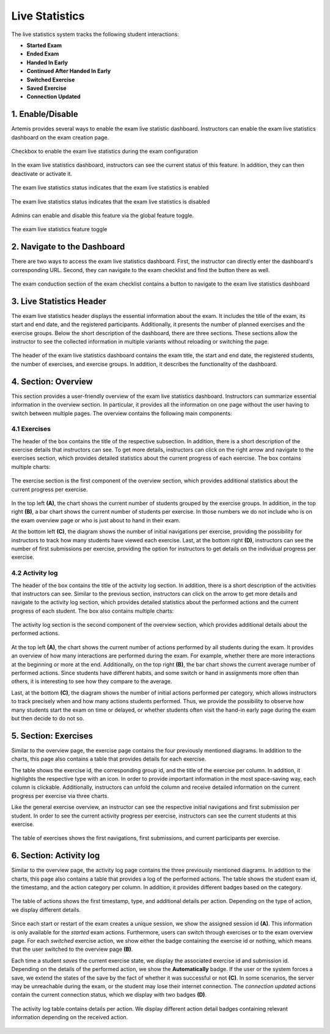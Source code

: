 .. _live_statistics:

***************
Live Statistics
***************

The live statistics system tracks the following student interactions:

* **Started Exam**
* **Ended Exam**
* **Handed In Early**
* **Continued After Handed In Early**
* **Switched Exercise**
* **Saved Exercise**
* **Connection Updated**

1. Enable/Disable
=================

Artemis provides several ways to enable the exam live statistic dashboard. Instructors can enable the exam live statistics dashboard on the exam creation page.

.. figure:: instructor/exam_configuration_enable_exam_live_statistics.png
   :alt: Checkbox to enable the exam live statistics
   :align: center

   Checkbox to enable the exam live statistics during the exam configuration

In the exam live statistics dashboard, instructors can see the current status of this feature. In addition, they can then deactivate or activate it.

.. figure:: instructor/exam_live_statistics_enabled.png
   :alt: Exam live statistics enabled
   :align: center

   The exam live statistics status indicates that the exam live statistics is enabled

.. figure:: instructor/exam_live_statistics_disabled.png
   :alt: Exam live statistics disabled
   :align: center

   The exam live statistics status indicates that the exam live statistics is disabled

Admins can enable and disable this feature via the global feature toggle.

.. figure:: instructor/exam_live_statistics_feature_toggle_globally.png
   :alt: Exam live statistics feature toggle
   :align: center

   The exam live statistics feature toggle


2. Navigate to the Dashboard
============================

There are two ways to access the exam live statistics dashboard. First, the instructor can directly enter the dashboard's corresponding URL. Second, they can navigate to the exam checklist and find the button there as well.

.. figure:: instructor/exam_conduction_exam_live_statistics.png
   :alt: The exam conduction section
   :align: center

   The exam conduction section of the exam checklist contains a button to navigate to the exam live statistics dashboard


3. Live Statistics Header
=========================
The exam live statistics header displays the essential information about the exam. It includes the title of the exam, its start and end date, and the registered participants. Additionally, it presents the number of planned exercises and the exercise groups.
Below the short description of the dashboard, there are three sections. These sections allow the instructor to see the collected information in multiple variants without reloading or switching the page.

.. figure:: instructor/exam_live_statistics_header.png
   :alt: The header of the exam live statistics dashboard
   :align: center

   The header of the exam live statistics dashboard contains the exam title, the start and end date, the registered students, the number of exercises, and exercise groups. In addition, it describes the functionality of the dashboard.



4. Section: Overview
=========================
This section provides a user-friendly overview of the exam live statistics dashboard. Instructors can summarize essential information in the overview section. In particular, it provides all the information on one page without the user having to switch between multiple pages. The overview contains the following main components:

4.1 Exercises
^^^^^^^^^^^^^

The header of the box contains the title of the respective subsection. In addition, there is a short description of the exercise details that instructors can see. To get more details, instructors can click on the right arrow and navigate to the exercises section, which provides detailed statistics about the current progress of each exercise. The box contains multiple charts:

.. figure:: instructor/exam_live_statistics_section_overview_exercise_annotated.png
   :alt: The exercise section
   :align: center

   The exercise section is the first component of the overview section, which provides additional statistics about the current progress per exercise.

In the top left **(A)**, the chart shows the current number of students grouped by the exercise groups. In addition, in the top right **(B)**, a bar chart shows the current number of students per exercise. In those numbers we do not include who is on the exam overview page or who is just about to hand in their exam.

At the bottom left **(C)**, the diagram shows the number of initial navigations per exercise, providing the possibility for instructors to track how many students have viewed each exercise. Last, at the bottom right **(D)**, instructors can see the number of first submissions per exercise, providing the option for instructors to get details on the individual progress per exercise.


4.2 Activity log
^^^^^^^^^^^^^^^^

The header of the box contains the title of the activity log section. In addition, there is a short description of the activities that instructors can see. Similar to the previous section, instructors can click on the arrow to get more details and navigate to the activity log section, which provides detailed statistics about the performed actions and the current progress of each student. The box also contains multiple charts:

.. figure:: instructor/exam_live_statistics_section_overview_activity_annotated.png
   :alt: The activity log section
   :align: center

   The activity log section is the second component of the overview section, which provides additional details about the performed actions.

At the top left **(A)**, the chart shows the current number of actions performed by all students during the exam. It provides an overview of how many interactions are performed during the exam. For example, whether there are more interactions at the beginning or more at the end. Additionally, on the top right **(B)**, the bar chart shows the current average number of performed actions. Since students have different habits, and some switch or hand in assignments more often than others, it is interesting to see how they compare to the average.

Last, at the bottom **(C)**, the diagram shows the number of initial actions performed per category, which allows instructors to track precisely when and how many actions students performed. Thus, we provide the possibility to observe how many students start the exam on time or delayed, or whether students often visit the hand-in early page during the exam but then decide to do not so.


5. Section: Exercises
=====================

Similar to the overview page, the exercise page contains the four previously mentioned diagrams. In addition to the charts, this page also contains a table that provides details for each exercise.

The table shows the exercise id, the corresponding group id, and the title of the exercise per column. In addition, it highlights the respective type with an icon. In order to provide important information in the most space-saving way, each column is clickable. Additionally, instructors can unfold the column and receive detailed information on the current progress per exercise via three charts.

Like the general exercise overview, an instructor can see the respective initial navigations and first submission per student. In order to see the current activity progress per exercise, instructors can see the current students at this exercise.

.. figure:: instructor/exam_live_statistics_section_exercise_table.png
   :alt: Table of exercises
   :align: center

   The table of exercises shows the first navigations, first submissions, and current participants per exercise.


6. Section: Activity log
========================

Similar to the overview page, the activity log page contains the three previously mentioned diagrams. In addition to the charts, this page also contains a table that provides a log of the performed actions. The table shows the student exam id, the timestamp, and the action category per column. In addition, it provides different badges based on the category.

.. figure:: instructor/exam_live_statistics_section_activity_table.png
   :alt: Table of actions
   :align: center

   The table of actions shows the first timestamp, type, and additional details per action. Depending on the type of action, we display different details.

Since each start or restart of the exam creates a unique session, we show the assigned session id **(A)**. This information is only available for the *started* exam actions. Furthermore, users can switch through exercises or to the exam overview page. For each *switched* exercise action, we show either the badge containing the exercise id or nothing, which means that the user switched to the overview page **(B)**.

Each time a student *saves* the current exercise state, we display the associated exercise id and submission id. Depending on the details of the performed action, we show the **Automatically** badge. If the user or the system forces a save, we extend the states of the save by the fact of whether it was successful or not **(C)**. In some scenarios, the server may be unreachable during the exam, or the student may lose their internet connection. The *connection updated* actions contain the current connection status, which we display with two badges **(D)**.

.. figure:: instructor/exam_live_statistics_section_activity_log_badges.png
   :alt: The activity log table
   :align: center

   The activity log table contains details per action. We display different action detail badges containing relevant information depending on the received action.


